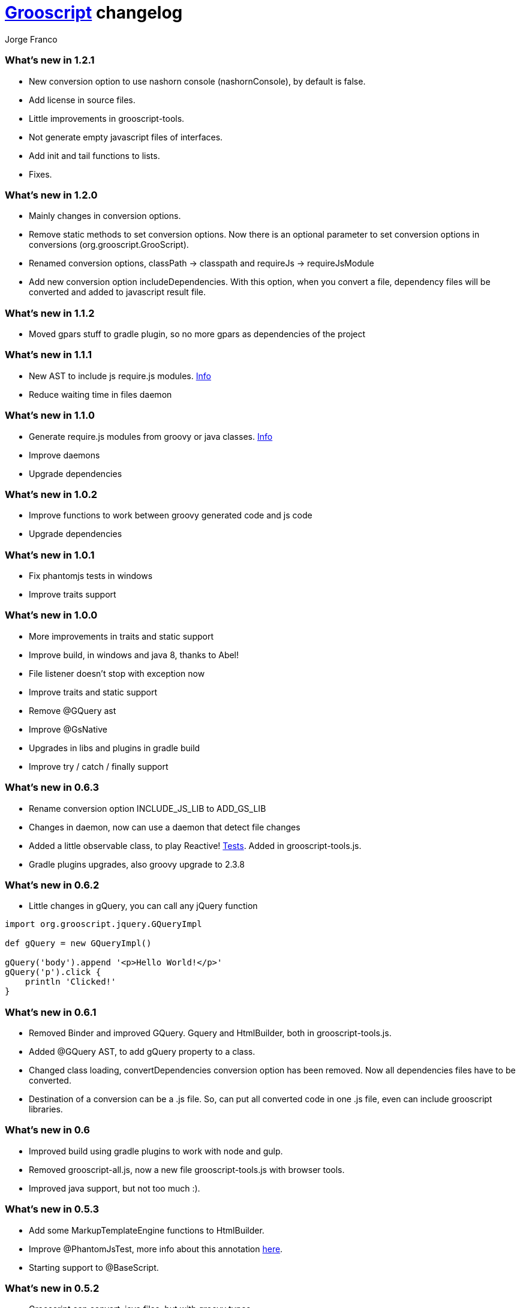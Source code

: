 = link:index.html[Grooscript] changelog
:author: Jorge Franco
:source-highlighter: pygments

=== What's new in 1.2.1

* New conversion option to use nashorn console (nashornConsole), by default is false.
* Add license in source files.
* Little improvements in grooscript-tools.
* Not generate empty javascript files of interfaces.
* Add init and tail functions to lists.
* Fixes.

=== What's new in 1.2.0

* Mainly changes in conversion options.
* Remove static methods to set conversion options. Now there is an optional parameter to set conversion options in conversions (org.grooscript.GrooScript).
* Renamed conversion options, classPath -> classpath and requireJs -> requireJsModule
* Add new conversion option includeDependencies. With this option, when you convert a file, dependency files will be converted and added to javascript result file.

=== What's new in 1.1.2

* Moved gpars stuff to gradle plugin, so no more gpars as dependencies of the project

=== What's new in 1.1.1

* New AST to include js require.js modules. http://localhost:63342/grooscript/build/asciidoc/html5/doc.html#_add_javascript_dependencies[Info]
* Reduce waiting time in files daemon

=== What's new in 1.1.0

* Generate require.js modules from groovy or java classes. http://grooscript.org/doc.html#_require_js_modules[Info]
* Improve daemons
* Upgrade dependencies

=== What's new in 1.0.2

* Improve functions to work between groovy generated code and js code
* Upgrade dependencies

=== What's new in 1.0.1

* Fix phantomjs tests in windows
* Improve traits support

=== What's new in 1.0.0

* More improvements in traits and static support
* Improve build, in windows and java 8, thanks to Abel!
* File listener doesn't stop with exception now
* Improve traits and static support
* Remove @GQuery ast
* Improve @GsNative
* Upgrades in libs and plugins in gradle build
* Improve try / catch / finally support

=== What's new in 0.6.3

* Rename conversion option INCLUDE_JS_LIB to ADD_GS_LIB
* Changes in daemon, now can use a daemon that detect file changes
* Added a little observable class, to play Reactive! https://github.com/chiquitinxx/grooscript/blob/master/src/test/groovy/org/grooscript/rx/ObservableSpec.groovy[Tests]. Added in grooscript-tools.js.
* Gradle plugins upgrades, also groovy upgrade to 2.3.8

=== What's new in 0.6.2

* Little changes in gQuery, you can call any jQuery function

[source,groovy]
--
import org.grooscript.jquery.GQueryImpl

def gQuery = new GQueryImpl()

gQuery('body').append '<p>Hello World!</p>'
gQuery('p').click {
    println 'Clicked!'
}
--

=== What's new in 0.6.1

* Removed Binder and improved GQuery. Gquery and HtmlBuilder, both in grooscript-tools.js.

* Added @GQuery AST, to add gQuery property to a class.

* Changed class loading, convertDependencies conversion option has been removed. Now all dependencies files have to be converted.

* Destination of a conversion can be a .js file. So, can put all converted code in one .js file, even can include grooscript libraries.

=== What's new in 0.6

* Improved build using gradle plugins to work with node and gulp.

* Removed grooscript-all.js, now a new file grooscript-tools.js with browser tools.

* Improved java support, but not too much :).

=== What's new in 0.5.3

* Add some MarkupTemplateEngine functions to HtmlBuilder.

* Improve @PhantomJsTest, more info about this annotation link:phantomjstest.html[here].

* Starting support to @BaseScript.

=== What's new in 0.5.2

* Grooscript can convert .java files, but with groovy types.

* Starting support to inner classes.

=== What's new in 0.5.1

* New conversion option to include grooscript js libs in converted javascript.
* Added support to access boolean properties with isXxxx().

=== What's new in 0.5

* Traits support.

* Builder renamed to HtmlBuilder, and improved speed. Added Binder to bind object properties and methods to DOM inputs or events.

* PropertyMissing supported.

* Removed kimbo.js from PhantomJs tests, now using jQuery 2.

* Added interface and implementation to work with jQuery.

* Now project tests run with Node.js also.

* More js files inside the jar, grooscript-binder.js, grooscript.min.js and grooscript-all.js.

* Speed improvements and fixes.

=== What's new in 0.4.5

* Support 'call' method in classes.
* Improved Date and categories support.
* Support initialize classes and maps in js with js objects.
* Starting support to @Delegate.

=== What's new in 0.4.4

* Builder and conversion daemon improvements.
* Added starting support to 'as', also 'is' is supported now.
* Added function drop and dropWhile to maps and lists.
* Upgraded to gradle wrapper 1.11. Fixed dependencies and build.

=== What's new in 0.4.3

* Basic html builder in generated grooscript-builder.js
* New conversion options 'recursive', 'mainContextScope', 'initialText', 'finalText'.
* Added support to ** operator, constructors of basic java classes, function unique without param or with boolean parameter in lists.
* Added gradle wrapper with version 1.10. Added more tasks to build.gradle.
* Refactoring code to split GsConverter.java in more files.

=== What's new in 0.4.1 and 0.4.2

* Removed @DomainClass ast, moved to next release of grails plugin.
* Fix asserts in PhantomJs tests.
* Fixes.

=== What's new in 0.4

* New redesigned grooscript.js file. No more a bunch of functions, joined a new anonymous function with 'gs' prefix, as for example underscore with '_'. Speed improvements to run faster code in the client. Using javascript Array native as groovy lists. You have to generate js files again if want to work with this version.
* Integration with http://nodejs.org/[Node.js], there is a new https://npmjs.org/package/grooscript[npm module] that imports grooscript.js an allow work easier with your converted code.
* Support @Category, function composition, and more functional stuff.
* Default output with println is the console.
* Added functions in grooscript.js to convert 'groovy' objects to javascript, and javascript objects to 'groovy'.

=== What's new in 0.3.3 and 0.3.4

* @PhantomJsTest not working in some windows machines. Try with 0.3.4 in windows please, thank you very much.

[source,groovy]
--
import org.grooscript.builder.HtmlBuilder
@GrabConfig(systemClassLoader=true)
@Grab('org.grooscript:grooscript:0.3.4')

import org.grooscript.asts.PhantomJsTest

//You need phantomjs installed
System.setProperty('PHANTOMJS_HOME','X:\path\to\your\phantomjs\folder')

@PhantomJsTest(url = 'http://www.grails.org', info=true) //Use info to give me feedback if test fails
void testCountLinks() {
    assert $('a').size() > 50,"Number of links in page is &#36;{$('a').size()}"
    def title = $("title")
    assert title[0].text=='Grails - The search is over.',"Title is &#36;{title[0].text}"
    def links = $('a')
    links.each {
        println it
    }
}

testCountLinks()
--

* Some refactors.
* Ranges of chars.

=== What's new in 0.3.2

* @PhantomJsTest improved again with new option to wait after page is loaded.
* Cleanup some conversion options.
* Changes to help plugin.

=== What's new in 0.3.1

* @PhantomJsTest improved https://github.com/chiquitinxx/grooscript/blob/master/src/test/phantomjs/testPhantomAst.groovy[(example)] and removed dependencies. Basic support in Spock.
* Improve @DomainClass to use with grails plugin.
* Added support to @Mixin.

=== What's new in 0.3

* Annotation to use PhantomJs from Groovy. Need some js files and http://phantomjs.org/[PhantomJs] path. Can use from a GroovyTestCase but it doesn't work in Spock. https://github.com/chiquitinxx/grooscript/blob/master/src/test/groovy/org/grooscript/asts/TestPhantomJs.groovy[Test example]
* Upgraded to Groovy 2.1. and add new conversion option to support compilation customizers. Changed compilation phase, now you can annotate with @TypeChecked and get a compilation fails.
* Ignoring interfaces and starting abstract support.
* Daemon improvements to help new coming grails plugin features.
* Added curry and rcurry support.

=== What's new in 0.2.4

* Experimental annotation to use PhantomJs from Groovy.

=== What's new in 0.2.3

* New function to stop the daemon.

=== What's new in 0.2.2

* New daemon, that detect changes in your groovy files, and convert to javascript in background.
* More spread operator support added. Very little support to use StringBuffer <<.
* Starting support on mixins, and improved categories support. @Mixin and @Category not supported.
* Added a little, very little support to delegate closures. Now you can create very little dsl's, setting the delegate of the closure, you can access delegate's methods from your dsl.

=== What's new in 0.2.1

* Now you can add methods and variables to classes (static functions too). *_MyClass.metaClass.myFunction = { ... }_*
* Basic support Class.forName().
* Multiple assignment allowed. *_(x,y) = { -> [1,2]}_*
* Method pointer to class methods. <i>myClosure = someObject.&someMethod_*
* Safe expressions. *_object?.property_*
* Starting categories support.
* Added a new compilation option for don't convert dependencies. By default, if you convert a class with some imports, that files are converted too in the result.

=== What's new in 0.2

* Supporting groovy beans, getter, setters, getProperties, methodMissing,...
* Missing pretty print in javascript result, now all method calls and property access are captured.
* grooscript.js inside the jar in meta-inf/resources folder, so can use with servlet 3.0 spec.
* Better support in dependency files, can set classpath and all converted in one file.
* More javascript and conversion options.
* More groovy support. Check documentation, nice example there.
